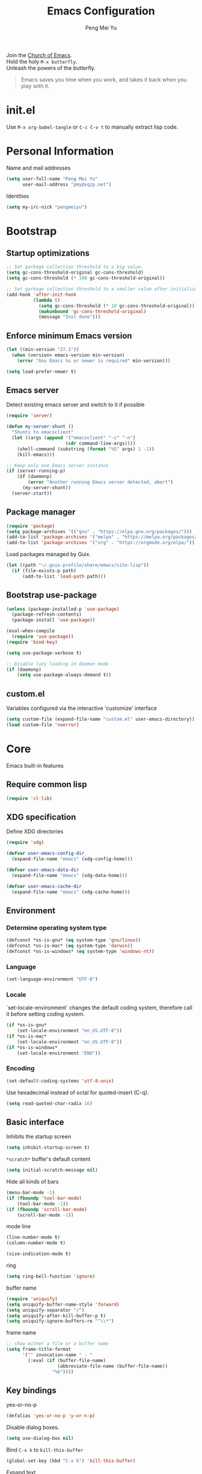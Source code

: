 #+Title: Emacs Configuration
#+Author: Peng Mei Yu
#+Email: pmy@xqzp.net
#+Copyright: Copyright 2015-2021 Peng Mei Yu
#+License: GPLv3

#+PROPERTY: header-args+ :results silent
#+PROPERTY: header-args+ :eval no-export
#+PROPERTY: header-args+ :comments org
#+PROPERTY: header-args:emacs-lisp :tangle init.el


#+begin_verse
  Join the [[http://www.stallman.org/saint.html][Church of Emacs]].
  Hold the holy ~M-x butterfly~.
  Unleash the powers of the butterfly.
#+end_verse

#+begin_quote
  Emacs saves you time when you work, and takes it back when you play with it.
#+end_quote

* init.el
  Use ~M-x org-babel-tangle~ or ~C-c C-v t~ to manually extract lisp code.

* Personal Information
  Name and mail addresses
  #+begin_src emacs-lisp
    (setq user-full-name "Peng Mei Yu"
          user-mail-address "pmy@xqzp.net")
  #+end_src

  Identities
  #+begin_src emacs-lisp
    (setq my-irc-nick "pengmeiyu")
  #+end_src

* Bootstrap
** Startup optimizations
   #+begin_src emacs-lisp
     ;; Set garbage collection threshold to a big value.
     (setq gc-cons-threshold-original gc-cons-threshold)
     (setq gc-cons-threshold (* 100 gc-cons-threshold-original))

     ;; Set garbage collection threshold to a smaller value after initialization.
     (add-hook 'after-init-hook
               (lambda ()
                 (setq gc-cons-threshold (* 10 gc-cons-threshold-original))
                 (makunbound 'gc-cons-threshold-original)
                 (message "Init done")))
   #+end_src

** Enforce minimum Emacs version
   #+begin_src emacs-lisp
     (let ((min-version "27.1"))
       (when (version< emacs-version min-version)
         (error "Gnu Emacs %s or newer is required" min-version)))
   #+end_src

   #+begin_src emacs-lisp
     (setq load-prefer-newer t)
   #+end_src

** Emacs server
   Detect existing emacs server and switch to it if possible
   #+begin_src emacs-lisp
     (require 'server)

     (defun my-server-shunt ()
       "Shunts to emacsclient"
       (let ((args (append '("emacsclient" "-c" "-n")
                           (cdr command-line-args))))
         (shell-command (substring (format "%S" args) 1 -1))
         (kill-emacs)))

     ;; Keep only one Emacs server instance
     (if (server-running-p)
         (if (daemonp)
             (error "Another running Emacs server detected, abort")
           (my-server-shunt))
       (server-start))
   #+end_src

** Package manager
   #+begin_src emacs-lisp
     (require 'package)
     (setq package-archives '(("gnu" . "https://elpa.gnu.org/packages/")))
     (add-to-list 'package-archives '("melpa" . "https://melpa.org/packages/"))
     (add-to-list 'package-archives '("org" . "https://orgmode.org/elpa/"))
   #+end_src

   Load packages managed by Guix.
   #+begin_src emacs-lisp
     (let ((path "~/.guix-profile/share/emacs/site-lisp"))
       (if (file-exists-p path)
           (add-to-list 'load-path path)))
   #+end_src

** Bootstrap use-package
   #+begin_src emacs-lisp
     (unless (package-installed-p 'use-package)
       (package-refresh-contents)
       (package-install 'use-package))

     (eval-when-compile
       (require 'use-package))
     (require 'bind-key)

     (setq use-package-verbose t)

     ;; Disable lazy loading in daemon mode
     (if (daemonp)
         (setq use-package-always-demand t))
   #+end_src

** custom.el
   Variables configured via the interactive 'customize' interface
   #+begin_src emacs-lisp
     (setq custom-file (expand-file-name "custom.el" user-emacs-directory))
     (load custom-file 'noerror)
   #+end_src

* Core
  Emacs built-in features

** Require common lisp
   #+begin_src emacs-lisp
     (require 'cl-lib)
   #+end_src

** XDG specification
   Define XDG directories
   #+begin_src emacs-lisp
     (require 'xdg)

     (defvar user-emacs-config-dir
       (expand-file-name "emacs" (xdg-config-home)))

     (defvar user-emacs-data-dir
       (expand-file-name "emacs" (xdg-data-home)))

     (defvar user-emacs-cache-dir
       (expand-file-name "emacs" (xdg-cache-home)))
   #+end_src

** Environment
*** Determine operating system type
    #+begin_src emacs-lisp
      (defconst *os-is-gnu* (eq system-type 'gnu/linux))
      (defconst *os-is-mac* (eq system-type 'darwin))
      (defconst *os-is-windows* (eq system-type 'windows-nt))
    #+end_src

*** Language
    #+begin_src emacs-lisp
      (set-language-environment "UTF-8")
    #+end_src

*** Locale
    `set-locale-environment` changes the default coding system, therefore call
    it before setting coding system.
    #+begin_src emacs-lisp
      (if *os-is-gnu*
          (set-locale-environment "en_US.UTF-8"))
      (if *os-is-mac*
          (set-locale-environment "en_US.UTF-8"))
      (if *os-is-windows*
          (set-locale-environment "ENU"))
    #+end_src

*** Encoding
    #+begin_src emacs-lisp
      (set-default-coding-systems 'utf-8-unix)
    #+end_src

    Use hexadecimal instead of octal for quoted-insert (C-q).
    #+begin_src emacs-lisp
      (setq read-quoted-char-radix 16)
    #+end_src

** Basic interface
   Inhibits the startup screen
   #+begin_src emacs-lisp
     (setq inhibit-startup-screen t)
   #+end_src

   =*scratch*= buffer's default content
   #+begin_src emacs-lisp
     (setq initial-scratch-message nil)
   #+end_src

   Hide all kinds of bars
   #+begin_src emacs-lisp
     (menu-bar-mode -1)
     (if (fboundp 'tool-bar-mode)
         (tool-bar-mode -1))
     (if (fboundp 'scroll-bar-mode)
         (scroll-bar-mode -1))
   #+end_src

   mode line
   #+begin_src emacs-lisp
     (line-number-mode t)
     (column-number-mode t)

     (size-indication-mode t)
   #+end_src

   ring
   #+begin_src emacs-lisp
     (setq ring-bell-function 'ignore)
   #+end_src

   buffer name
   #+begin_src emacs-lisp
     (require 'uniquify)
     (setq uniquify-buffer-name-style 'forward)
     (setq uniquify-separator "/")
     (setq uniquify-after-kill-buffer-p t)
     (setq uniquify-ignore-buffers-re "^\\*")
   #+end_src

   frame name
   #+begin_src emacs-lisp
     ;; show either a file or a buffer name
     (setq frame-title-format
           '("" invocation-name " - "
             (:eval (if (buffer-file-name)
                        (abbreviate-file-name (buffer-file-name))
                      "%b"))))
   #+end_src

** Key bindings
   yes-or-no-p
   #+begin_src emacs-lisp
     (defalias 'yes-or-no-p 'y-or-n-p)
   #+end_src

   Disable dialog boxes.
   #+begin_src emacs-lisp
     (setq use-dialog-box nil)
   #+end_src

   Bind ~C-x k~ to ~kill-this-buffer~
   #+begin_src emacs-lisp
     (global-set-key (kbd "C-x k") 'kill-this-buffer)
   #+end_src

   Expand text
   #+begin_src emacs-lisp
     (global-set-key (kbd "M-/") 'hippie-expand)
   #+end_src

   Upcase or downcase text
   #+begin_src emacs-lisp
     (global-set-key (kbd "M-u") 'upcase-dwim)
     (global-set-key (kbd "M-l") 'downcase-dwim)
   #+end_src

   shell
   #+begin_src emacs-lisp
     (global-set-key (kbd "C-c s") 'eshell)
   #+end_src

** Completion
   #+begin_src emacs-lisp
     (add-to-list 'completion-styles 'flex 'append)
   #+end_src

** Editing
   Fill column
   #+begin_src emacs-lisp
     (setq-default fill-column 80)
   #+end_src

   Final new line
   #+begin_src emacs-lisp
     (setq require-final-newline t)
   #+end_src

   Delete the selection with a key press
   #+begin_src emacs-lisp
     (delete-selection-mode t)
   #+end_src

   Smart tab key behavior, indent or complete
   #+begin_src emacs-lisp
     (setq tab-always-indent 'complete)
   #+end_src

   Indentation
   #+begin_src emacs-lisp
     ;; don't use tabs to indent
     (setq-default indent-tabs-mode nil)

     (setq-default tab-width 8)
   #+end_src

   Revert buffers automatically when underlying files are changed externally
   #+begin_src emacs-lisp
     (global-auto-revert-mode t)
   #+end_src

   Automatically save buffers to file when losing focus
   #+begin_src emacs-lisp
     (defun my-save-buffers ()
       "Save all file-visiting buffers."
       (save-some-buffers t nil))

     (add-hook 'focus-out-hook 'my-save-buffers)
   #+end_src

   Automatically make a shell script executable on save
   #+begin_src emacs-lisp
     (add-hook 'after-save-hook
               'executable-make-buffer-file-executable-if-script-p)
   #+end_src

** Highlight
   #+begin_src emacs-lisp
     (blink-cursor-mode -1)

     ;; highlight the current line
     (global-hl-line-mode 1)

     ;; highlight matching parentheses when the point is on them
     (show-paren-mode t)

     (setq blink-matching-paren nil)
   #+end_src

   whitespace-mode
   #+begin_src emacs-lisp
     (require 'whitespace)
     (setq whitespace-style '(face empty trailing lines-tail indentation
                                   missing-newline-at-eof))
     (setq whitespace-line-column 80)

     (defun my-whitespace-mode-setup ()
       (whitespace-mode 1)
       (add-hook 'before-save-hook 'whitespace-cleanup nil t))
   #+end_src

** Basic major modes
*** text-mode
    #+begin_src emacs-lisp
      (add-hook 'text-mode-hook 'auto-fill-mode)
      (add-hook 'text-mode-hook 'my-whitespace-mode-setup)
    #+end_src

*** prog-mode
    #+begin_src emacs-lisp
      (add-hook 'prog-mode-hook 'abbrev-mode)
      (add-hook 'prog-mode-hook 'my-whitespace-mode-setup)

      (defun my-prog-mode-setup ()
        (which-function-mode 1)

        (setq-local comment-auto-fill-only-comments t)
        (auto-fill-mode 1)

        ;; highlight a bunch of well known comment annotations
        (font-lock-add-keywords
         nil
         '(("\\<\\(\\(FIX\\(ME\\)?\\|TODO\\|OPTIMIZE\\|HACK\\|REFACTOR\\):\\)"
            1 font-lock-warning-face t))))

      (add-hook 'prog-mode-hook 'my-prog-mode-setup)
    #+end_src

** Search
   #+begin_src emacs-lisp
     (add-to-list 'completion-ignored-extensions ".jar")
   #+end_src

** Spell Checking
   flyspell
   #+begin_src emacs-lisp
     (let ((enable-flyspell nil))
       (cond
        ((executable-find "aspell")
         (setq ispell-program-name "aspell")
         (setq enable-flyspell t))
        ((executable-find "hunspell")
         (setq ispell-program-name "hunspell")
         (setq ispell-dictionary "en_US")
         (setq enable-flyspell t))
        (t
         (message "Neither aspell nor hunspell found")))

       (when enable-flyspell
         (require 'flyspell)
         (add-hook 'text-mode-hook 'flyspell-mode)
         (add-hook 'prog-mode-hook 'flyspell-prog-mode)))
   #+end_src

** Tramp
   #+begin_src emacs-lisp
     (require 'tramp)
     (setq tramp-default-method "ssh")
   #+end_src

** Dired
   #+begin_src emacs-lisp
     (setq dired-recursive-copies 'always)
     (setq dired-recursive-deletes 'top)

     (require 'dired-x)
     (setq dired-clean-confirm-killing-deleted-buffers nil)
   #+end_src

** Bookmark
   #+begin_src emacs-lisp
     (require 'bookmark)
     (setq bookmark-save-flag 1)
   #+end_src

** Calendar
   #+begin_src emacs-lisp
     (require 'calendar)
     (require 'holidays)
     (require 'cal-china)

     (calendar-set-date-style 'iso)
     (setq calendar-mark-holidays-flag t)
     (setq calendar-chinese-all-holidays-flag t)
     (setq calendar-holidays
           (append holiday-general-holidays
                   holiday-local-holidays
                   holiday-other-holidays
                   holiday-oriental-holidays))

     (setq calendar-chinese-celestial-stem
           ["甲" "乙" "丙" "丁" "戊" "己" "庚" "辛" "壬" "癸"])
     (setq calendar-chinese-terrestrial-branch
           ["子" "丑" "寅" "卯" "辰" "巳" "午" "未" "申" "酉" "戌" "亥"])
   #+end_src

** Internet
   Don’t send anything in HTTP header field
   #+begin_src emacs-lisp
     (setq url-privacy-level 'paranoid)
   #+end_src

*** Proxy
    SOCKS 5 proxy
    #+begin_src emacs-lisp :tangle no
      (setq url-gateway-method 'socks)
      (setq socks-server '("Default server" "localhost" 1080 5))
    #+end_src

    HTTP proxy
    #+begin_src emacs-lisp :tangle no
      (setq url-proxy-services
            '(("no_proxy" . "^\\(localhost\\|10\\..*\\|192\\.168\\..*\\)")
              ("http" . "localhost:1081")
              ("https" . "localhost:1081")))
    #+end_src

*** Browser
    eww
    #+begin_src emacs-lisp
      (global-set-key (kbd "C-c w") 'eww)
      (global-set-key (kbd "C-c b") 'eww-list-bookmarks)
    #+end_src

*** Email
    message mode
    #+begin_src emacs-lisp
      ;; Turn on PGP
      (add-hook 'message-mode-hook 'epa-mail-mode)
      (setq mml-secure-openpgp-encrypt-to-self t)

      ;; Message signature
      (setq message-signature-directory
            (expand-file-name "signature" (xdg-config-home)))
      (setq message-signature-file "personal")

      ;; Don't keep message buffer after sending a message.
      (setq message-kill-buffer-on-exit t)
    #+end_src

    SMTP
    #+begin_src emacs-lisp :tangle no
      (setq message-send-mail-function 'message-smtpmail-send-it)

      (setq smtpmail-smtp-server "smtp.gmail.com"
            smtpmail-stream-type 'ssl  ;; StartTLS is evil.
            smtpmail-smtp-service 465)
    #+end_src

    sendmail
    #+begin_src emacs-lisp
      (setq message-send-mail-function 'message-send-mail-with-sendmail)

      ;; Use the "From:" address in mail header as envelope-from address.
      (setq mail-specify-envelope-from t
            mail-envelope-from 'header)
      (setq message-sendmail-envelope-from 'header)
    #+end_src

    msmtp
    #+begin_src emacs-lisp :tangle no
      (setq sendmail-program "msmtp")
    #+end_src

** Security
*** GPG
    Query passphrase through the minibuffer, instead of the pinentry program.
    #+begin_src emacs-lisp
      (unless (display-graphic-p)
        (setq epg-pinentry-mode 'loopback))
    #+end_src

*** auth-source
    #+begin_src emacs-lisp
      (setq auth-sources
            (list (expand-file-name "auth/netrc.gpg" (xdg-data-home))))
    #+end_src

    Get secret from auth-source
    #+begin_src emacs-lisp
      (cl-defun my-get-secret (&rest spec &key domain port user &allow-other-keys)
        (let ((record (nth 0 (auth-source-search :max 1
                                                 :host domain
                                                 :port port
                                                 :user user
                                                 :require '(:secret)))))
          (if record
              (let ((secret (plist-get record :secret)))
                (if (functionp secret)
                    (funcall secret)
                  secret))
            nil)))
    #+end_src

** Session
*** Desktop

    Disable prompt for vc-follow-symlinks during initialization.
    #+begin_src emacs-lisp
      ;; When desktop-save-mode restores buffers, the VC prompt is useless and
      ;; annoying.
      (setq vc-follow-symlinks nil)

      ;; Restore default values after initialization.
      (add-hook 'after-init-hook
                (lambda ()
                  (setq vc-follow-symlinks 'ask)))
    #+end_src

    #+begin_src emacs-lisp
      (setq desktop-auto-save-timeout 600)
      (setq desktop-save t)
      (setq desktop-dirname user-emacs-directory)
      (desktop-save-mode t)
    #+end_src

*** Recent Files
    #+begin_src emacs-lisp
      (require 'recentf)
      (setq recentf-auto-cleanup 'never)
      (setq recentf-exclude
            (mapcar 'expand-file-name
                    (list "/gnu" "/nix" "/tmp" "/ssh:" "~/.cache"
                          package-user-dir)))
      (recentf-mode 1)
    #+end_src

*** Minibuffer History
    #+begin_src emacs-lisp
      (savehist-mode 1)
    #+end_src

*** Auto Save
    #+begin_src emacs-lisp
      (setq auto-save-list-file-prefix
            (expand-file-name "auto-save-list/" user-emacs-cache-dir))
    #+end_src

*** Backup
    #+begin_src emacs-lisp
      (let ((backup-dir (expand-file-name "backup" user-emacs-cache-dir)))
        (setq-default backup-directory-alist `((".*" . ,backup-dir))))
    #+end_src

* Theme
** Fonts
   #+begin_src emacs-lisp
     (use-package cnfonts
       :ensure t
       :config
       (cnfonts-enable))
   #+end_src

** Theme
   #+begin_src emacs-lisp
     (use-package zenburn-theme
       :ensure t
       :config
       (load-theme 'zenburn))
   #+end_src

** Transparency
   alpha '(<active> . <inactive>)
   #+begin_src emacs-lisp :tangle no
     (set-frame-parameter (selected-frame) 'alpha '(95 . 90))
   #+end_src

   #+begin_src emacs-lisp :tangle no
     (add-to-list 'default-frame-alist '(alpha . (98 . 90)))
   #+end_src

** Mode line
   #+begin_src emacs-lisp
     (use-package diminish
       :ensure t
       :config
       (diminish 'abbrev-mode)
       (diminish 'auto-fill-function)
       (diminish 'auto-revert-mode)
       (diminish 'eldoc-mode)
       (diminish 'whitespace-mode))
   #+end_src

** Cursor
   Highlight the cursor whenever the window scrolls
   #+begin_src emacs-lisp
     (use-package beacon
       :ensure t
       :diminish beacon-mode
       :config
       (beacon-mode t))
   #+end_src

* Utilities
** Helm
   #+begin_src emacs-lisp
     (use-package helm
       :ensure t
       :defer 3
       :diminish helm-mode
       :bind-keymap ("C-c h" . helm-command-map)
       :bind (("C-c f" . helm-recentf)
              ("C-h a" . helm-apropos)
              ("C-x b" . helm-mini)
              ("C-x C-b" . helm-buffers-list)
              ("C-x C-d" . helm-browse-project)
              ("C-x C-f" . helm-find-files)
              ("M-x" . helm-M-x)
              ("M-y" . helm-show-kill-ring)
              ("M-s o" . helm-occur)
              :map helm-command-map
              ("M-g g" . helm-do-grep-rg))
       :init
       (defalias 'helm-do-grep-rg 'helm-do-grep-ag)
       :config
       (require 'helm-config)
       (helm-mode 1)

       (setq helm-move-to-line-cycle-in-source t)

       ;; fuzzy matching
       (setq helm-mode-fuzzy-match t)
       (setq helm-completion-in-region-fuzzy-match t)
       (setq helm-M-x-fuzzy-match t
             helm-buffers-fuzzy-matching t
             helm-recentf-fuzzy-match t)

       (add-to-list 'helm-mini-default-sources 'helm-source-bookmarks 'append)

       (setq helm-ff-file-name-history-use-recentf t)
       (setq helm-ff-skip-boring-files t)

       ;; ripgrep
       (setq helm-grep-ag-command
             (concat "rg --color=always --colors 'match:fg:black'"
                     " --colors 'match:bg:yellow' --smart-case"
                     " --no-heading --line-number %s %s %s"))
       (setq helm-grep-ag-pipe-cmd-switches
             '("--colors 'match:fg:black'" "--colors 'match:bg:yellow'")))
   #+end_src

   helm-rg
   #+begin_src emacs-lisp
     (use-package helm-rg
       :ensure t
       :after helm
       :bind (:map helm-command-map
                   ("g" . helm-rg)))
   #+end_src

** Projectile
   #+begin_src emacs-lisp
     (use-package projectile
       :ensure t
       :defer 10
       :diminish projectile-mode
       :bind-keymap (("C-c p" . projectile-command-map))
       :config
       (projectile-mode 1)
       (setq projectile-project-search-path '("~/Projects")))

     (use-package helm-projectile
       :ensure t
       :after (helm projectile)
       :config
       (helm-projectile-on))
   #+end_src

** File explorer
   #+begin_src emacs-lisp
     (use-package dired-sidebar
       :ensure t
       :commands (dired-sidebar-toggle-sidebar))
   #+end_src

** Crux
   #+begin_src emacs-lisp
     (use-package crux
       :ensure t
       :bind (("C-a" . crux-move-beginning-of-line)
              ("C-c d" . crux-duplicate-current-line-or-region)
              ("C-c D" . crux-delete-file-and-buffer)
              ("C-c e" . crux-eval-and-replace)
              ("C-c I" . crux-find-user-init-file)
              ("C-c o o" . crux-open-with)
              ("C-c o r" . crux-sudo-edit)
              ("C-c r n" . crux-rename-file-and-buffer)
              ("C-c TAB" . crux-indent-defun)
              ("C-x K" . crux-kill-other-buffers)
              ("C-^" . crux-top-join-line)
              ("C-<BACKSPACE>" . crux-kill-line-backwards)
              ("C-S-<BACKSPACE>" . crux-kill-whole-line)))
   #+end_src

** Key map
*** which-key
    #+begin_src emacs-lisp
      (use-package which-key
        :ensure t
        :defer 10
        :diminish which-key-mode
        :config
        (which-key-mode 1))
    #+end_src

*** discover-my-major
    #+begin_src emacs-lisp
      (use-package discover-my-major
        :ensure t
        :commands (discover-my-major discover-my-mode)
        :bind ("C-h m" . discover-my-major))
    #+end_src

** Key Statistics

   keyfreq
   #+begin_src emacs-lisp
     (use-package keyfreq
       :ensure t
       :defer 10
       :config
       (setq keyfreq-file (locate-user-emacs-file "keyfreq"))
       (setq keyfreq-file.lock (concat keyfreq-file ".lock"))
       (keyfreq-mode 1)
       (keyfreq-autosave-mode 1))
   #+end_src

** undo-tree
   #+begin_src emacs-lisp
     (use-package undo-tree
       :ensure t
       :diminish undo-tree-mode
       :bind ("C-x u" . undo-tree-visualize)
       :config
       (global-undo-tree-mode t))
   #+end_src

** Move cursor
*** Avy
    Jump to visible text using a char-based decision tree
    #+begin_src emacs-lisp
      (use-package avy
        :ensure t
        :bind (("C-c j" . avy-goto-char-timer)
               ("M-g g" . avy-goto-line))
        :config
        (setq avy-background t))
    #+end_src

*** ace-window
    select a window
    #+begin_src emacs-lisp
      (use-package ace-window
        :ensure t
        :bind ("C-x o" . ace-window)
        :config
        (setq aw-scope 'frame))
    #+end_src

** Multiple cursors
   #+begin_src emacs-lisp
     (use-package multiple-cursors
       :ensure t
       :bind (("C-|" . mc/edit-lines)
              ("C->" . mc/mark-next-like-this)
              ("C-<" . mc/mark-previous-like-this)
              ("C-S-<mouse-1>" . mc/add-cursor-on-click)))
   #+end_src

** Search
   anzu-mode enhances isearch & query-replace by showing total matches and
   current match position in the mode-line
   #+begin_src emacs-lisp
     (use-package anzu
       :ensure t
       :diminish anzu-mode
       :bind (("M-%" . anzu-query-replace)
              ("C-M-%" . anzu-query-replace-regexp))
       :config
       (global-anzu-mode t))
   #+end_src

** Alert
   #+begin_src emacs-lisp
     (use-package alert
       :ensure t
       :config
       (setq alert-default-style 'libnotify))
   #+end_src

** Version control
*** Git
    Magit
    #+begin_src emacs-lisp
      (use-package magit
        :ensure t
        :mode ("/\\(\
      \\(\\(COMMIT\\|NOTES\\|PULLREQ\\|TAG\\)_EDIT\\|MERGE_\\|\\)MSG\
      \\|\\(BRANCH\\|EDIT\\)_DESCRIPTION\\)\\'" . git-commit-mode)
        :bind (("C-x g" . magit-status)
               ("C-x M-g" . magit-dispatch)
               ("C-c M-g" . magit-file-dispatch)))
    #+end_src

    Git modes
    #+begin_src emacs-lisp
      (use-package gitconfig-mode
        :ensure t
        :mode ("/\\.gitconfig\\'" "/\\.git/config\\'" "/git/config\\'"
               "/\\.gitmodules\\'"))

      (use-package gitignore-mode
        :ensure t
        :mode ("/\\.gitignore\\'" "/\\.git/info/exclude\\'" "/git/ignore\\'"))
    #+end_src

*** diff-hl
    #+begin_src emacs-lisp
      (use-package diff-hl
        :ensure t
        :defer 10
        :config
        (global-diff-hl-mode t)
        (add-hook 'dired-mode-hook 'diff-hl-dired-mode)
        (add-hook 'magit-post-refresh-hook 'diff-hl-magit-post-refresh))
    #+end_src

** Completion
   #+begin_src emacs-lisp
     (use-package company
       :ensure t
       :defer 10
       :diminish company-mode
       :config
       (setq company-minimum-prefix-length 2)
       (global-company-mode 1))
   #+end_src

** Input Method
   Rime input method
   #+begin_src emacs-lisp
     (use-package rime
       :ensure nil
       :config
       (setq default-input-method "rime")
       (setq rime-show-candidate 'posframe)
       (setq rime-posframe-style 'vertical)
       (setq rime-disable-predicates
             '(active-minibuffer-window
               rime-predicate-ace-window-p
               rime-predicate-prog-in-code-p))
       (add-to-list 'rime-translate-keybindings "C-`")

       (defun my-telega-msg-p ()
         "Check if the current point is on a telega message."
         (string= "telega-msg-button"
                  (symbol-name (get-text-property (point) 'category))))
       (add-to-list 'rime-disable-predicates 'my-telega-msg-p))
   #+end_src

* Programming
** Flycheck
   #+begin_src emacs-lisp
     (use-package flycheck
       :ensure t
       :diminish flycheck-mode
       :hook (prog-mode . flycheck-mode)
       :config
       (setq flycheck-display-errors-function
             'flycheck-display-error-messages-unless-error-list))
   #+end_src

** Language server protocol
   lsp-mode
   #+begin_src emacs-lisp
     (use-package lsp-mode
       :ensure t
       :commands (lsp lsp-deferred lsp-mode)
       :config
       (setq lsp-auto-guess-root t)
       (setq lsp-file-watch-threshold 100000))
   #+end_src

   lsp-ui
   #+begin_src emacs-lisp
     (use-package lsp-ui
       :ensure t
       :after lsp-mode
       :commands (lsp-ui-mode)
       :bind (:map lsp-ui-mode-map
                   ("M-?" . lsp-ui-peek-find-references)
                   ("M-." . lsp-ui-peek-find-definitions)
                   ("C-M-." . lsp-ui-peek-find-implementation)))
   #+end_src

   debug
   #+begin_src emacs-lisp
     (use-package dap-mode
       :ensure t
       :commands (dap-mode dap-ui-mode dap-tooltip-mode))
   #+end_src

   helm-lsp
   #+begin_src emacs-lisp
     (use-package helm-lsp
       :ensure t
       :commands (helm-lsp-workspace-symbol))
   #+end_src

   lsp-treemacs
   #+begin_src emacs-lisp
     (use-package lsp-treemacs
       :ensure t
       :commands (lsp-treemacs-errors-list))
   #+end_src

** Parenthesis
   smart parens
   #+begin_src emacs-lisp
     (use-package smartparens
       :ensure t
       :defer 10
       :diminish smartparens-mode
       :hook (prog-mode . smartparens-strict-mode)
       :config
       (require 'smartparens-config)
       (show-smartparens-global-mode 1))
   #+end_src

   colorful parens
   #+begin_src emacs-lisp
     (use-package rainbow-delimiters
       :ensure t
       :hook (prog-mode . rainbow-delimiters-mode))
   #+end_src

** Yasnippet
   #+begin_src emacs-lisp
     (use-package yasnippet
       :ensure t
       :defer 20
       :diminish yas-minor-mode
       :config
       (add-to-list 'yas-snippet-dirs "~/Projects/guix/etc/snippets")
       (yas-global-mode 1))
   #+end_src

** Lisp
   Indentation
   #+begin_src emacs-lisp
     (use-package aggressive-indent
       :ensure t
       :diminish aggressive-indent-mode
       :hook ((emacs-lisp-mode scheme-mode) . aggressive-indent-mode))
   #+end_src

** Scheme
   geiser
   #+begin_src emacs-lisp
     (use-package geiser
       :ensure t
       :hook (scheme-mode . geiser-mode--maybe-activate)
       :config
       (setq geiser-active-implementations '(guile))
       (setq geiser-mode-start-repl-p t)
       (setq geiser-repl-history-filename
             (expand-file-name "geiser_history" user-emacs-directory))

       (use-package geiser-guile
         :ensure t))
   #+end_src

   Guix
   #+begin_src emacs-lisp
     (use-package guix
       :ensure t
       :defer 20
       :hook (scheme-mode . guix-devel-mode))
   #+end_src

** Bash
   Language server
   #+begin_src emacs-lisp :tangle no
     (add-hook 'sh-mode-hook 'lsp-deferred)
   #+end_src

   Install bash language server
   #+begin_src sh
     npm -i -g bash-language-server
   #+end_src

** C
   #+begin_src emacs-lisp
     (setq c-default-style "linux")
     (setq-default c-basic-offset 4)
   #+end_src

   Language server
   #+begin_src emacs-lisp
     (add-hook 'c-mode-hook 'lsp-deferred)
     (add-hook 'c++-mode-hook 'lsp-deferred)
   #+end_src

   Install C language server
   #+begin_src sh
     # Install clangd
   #+end_src

   clang-format
   #+begin_src emacs-lisp
     (use-package clang-format
       :ensure t
       :commands (clang-format-buffer))

     (defun clang-format-buffer-smart ()
       "Reformat buffer if .clang-format exists in the projectile root."
       (when (f-exists? (expand-file-name ".clang-format" (projectile-project-root)))
         (clang-format-buffer)))

     (defun my-c-mode-setup ()
       (add-hook 'before-save-hook 'clang-format-buffer-smart nil t))

     (add-hook 'c-mode-hook 'my-c-mode-setup)
     (add-hook 'c++-mode-hook 'my-c-mode-setup)
   #+end_src

** C#
   csharp-mode
   #+begin_src emacs-lisp
     (use-package csharp-mode
       :ensure nil
       :mode ("\\.cs\\'" . csharp-mode)
       :config
       (defun my-csharp-mode-setup ()
         (c-set-style "c#"))

       (add-hook 'csharp-mode-hook 'my-csharp-mode-setup))
   #+end_src

   Language server
   #+begin_src emacs-lisp
     (add-hook 'csharp-mode-hook 'lsp-deferred)
   #+end_src

** fish shell
   #+begin_src emacs-lisp
     (use-package fish-mode
       :ensure t
       :mode ("\\.fish\\'" . fish-mode)
       :interpreter ("fish"))
   #+end_src

** Go
   #+begin_src emacs-lisp
     (use-package go-mode
       :ensure t
       :mode ("\\.go\\'" . go-mode))

     (use-package go-eldoc
       :ensure t
       :after (go-mode)
       :hook (go-mode . go-eldoc-setup))
   #+end_src

   #+begin_src emacs-lisp
     (defun my-go-mode-setup ()
       (add-hook 'before-save-hook 'gofmt-before-save nil t))

     (add-hook 'go-mode-hook 'my-go-mode-setup)
   #+end_src

   Language server
   #+begin_src emacs-lisp
     (add-hook 'go-mode-hook 'lsp-deferred)
   #+end_src

   Install go language server
   #+begin_src sh
     go get -u golang.org/x/tools/cmd/gopls
   #+end_src

** Java
   java-mode
   #+begin_src emacs-lisp
     (defun my-java-mode-setup ()
       (setq fill-column 120))

     (add-hook 'java-mode-hook 'my-java-mode-setup)
     (add-hook 'java-mode-hook 'subword-mode)
   #+end_src

   Language server
   #+begin_src emacs-lisp
     (use-package lsp-java
       :ensure nil
       :hook (java-mode . lsp-deferred))
   #+end_src

** JavaScript
   Language server
   #+begin_src emacs-lisp
     (add-hook 'js-mode-hook 'lsp-deferred)
   #+end_src

   Install JavaScript language server
   #+begin_src sh
     npm i -g typescript
     npm i -g typescript-language-server
   #+end_src

** Kotlin
   kotlin-mode
   #+begin_src emacs-lisp
     (use-package kotlin-mode
       :ensure nil
       :mode ("\\.kts?\\'" . kotlin-mode))
   #+end_src

** Nix
   nix-mode
   #+begin_src emacs-lisp
     (use-package nix-mode
       :ensure t
       :mode ("\\.nix\\'" . nix-mode)
       :config
       (setq nix-nixfmt-bin "nixpkgs-fmt"))
   #+end_src

** Powershell
   powershell-mode
   #+begin_src emacs-lisp
     (use-package powershell
       :ensure nil
       :mode ("\\.ps[dm]?1\\'" . powershell-mode))
   #+end_src

   Language server
   #+begin_src emacs-lisp
     (add-hook 'powershell-mode-hook 'lsp-deferred)
   #+end_src

** Python
   Prefer Python 3
   #+begin_src emacs-lisp
     (setq python-shell-interpreter "python3")
   #+end_src

   python-mode
   #+begin_src emacs-lisp
     (defun my-python-mode-setup ()
       (add-hook 'post-self-insert-hook
                 'electric-layout-post-self-insert-function
                 nil t))

     (add-hook 'python-mode-hook 'my-python-mode-setup)
   #+end_src

   Language server
   #+begin_src emacs-lisp
     (add-hook 'python-mode-hook 'lsp-deferred)
   #+end_src

   Install python language server
   #+begin_src sh
     pip3 install python-language-server[all]
   #+end_src

** Rust
   rust-mode
   #+begin_src emacs-lisp
     (use-package rust-mode
       :ensure nil
       :mode ("\\.rs\\'" . rust-mode)
       :config
       (setq rust-format-on-save t))
   #+end_src

   Language server
   #+begin_src emacs-lisp
     (add-hook 'rust-mode-hook 'lsp-deferred)
   #+end_src

   Install Rust language server
   #+begin_src sh
     rustup component add rls rust-analysis rust-src rustfmt
   #+end_src

** SQL

   Syntax-based indentation for sql-mode.
   #+begin_src emacs-lisp
     (use-package sql-indent
       :ensure t
       :hook (sql-mode . sqlind-minor-mode))
   #+end_src

** Web
*** CSS
    Language server
    #+begin_src emacs-lisp
      (add-hook 'css-mode-hook 'lsp-deferred)
    #+end_src

    Install CSS language server
    #+begin_src sh
      npm install -g vscode-css-languageserver-bin
    #+end_src

*** HTML
    htmlize -- Converting buffer text and decorations to HTML.
    #+begin_src emacs-lisp
      (use-package htmlize
        :ensure t
        :defer 20)
    #+end_src

    rainbow mode
    #+begin_src emacs-lisp
      (use-package rainbow-mode
        :ensure t
        :hook ((html-mode css-mode) . rainbow-mode))
    #+end_src

    Language server
    #+begin_src emacs-lisp
      (add-hook 'html-mode-hook 'lsp-deferred)
    #+end_src

    Install HTML language server
    #+begin_src sh
      npm install -g vscode-html-languageserver-bin
    #+end_src

*** Vue
    vue-mode
    #+begin_src emacs-lisp
      (use-package vue-mode
        :ensure nil
        :mode ("\\.vue\\'" . vue-mode))
    #+end_src

    Language server
    #+begin_src emacs-lisp
      (add-hook 'vue-mode-hook 'lsp-deferred)
    #+end_src

    Install Vue language server
    #+begin_src sh
      npm install -g vue-language-server
    #+end_src

* File formats
** Org Mode
*** org
    #+begin_src emacs-lisp
      (use-package org
        :ensure org-plus-contrib
        :defer 10
        :mode ("\\.org\\'" . org-mode)
        :bind (("C-c a" . org-agenda)
               ("C-c c" . org-capture)
               ("C-c l" . org-store-link)
               ("C-c C-," . org-insert-structure-template))
        :config
        (setq org-directory "~/Sync/Org")
        (setq org-agenda-files (list org-directory))
        (setq org-default-notes-file
              (expand-file-name "Organizer.org" org-directory))
        (setq my-org-inbox-file (expand-file-name "Inbox.org" org-directory))

        (setq org-catch-invisible-edits 'show)
        (setq org-id-track-globally nil)      ; Do not store org IDs on disk.
        (setq org-use-sub-superscripts '{})

        ;;; org-agenda
        (setq org-agenda-default-appointment-duration 60)
        (setq org-agenda-compact-blocks t)
        (setq org-agenda-span 'month)
        (setq org-agenda-start-on-weekday nil)

        ;;; org-todo
        (setq org-log-done 'time)
        (setq org-log-into-drawer t)
        (setq org-todo-keywords
              '((sequence "TODO(t)" "NEXT(n)" "|" "DONE(d!/!)" "CANCELLED(c@/!)")))
        (setq org-todo-repeat-to-state "NEXT")
        (setq org-todo-keyword-faces '(("NEXT" :inherit warning)))

        ;;; org-tag
        (setq org-fast-tag-selection-single-key 'expert)
        (setq org-tags-column -80)            ; Align right edge to 80th column.

        ;;; org-capture
        (setq org-capture-templates
              `(("i" "inbox"
                 entry (file my-org-inbox-file)
                 "* %?\n")
                ("j" "journal"
                 entry (file+olp org-default-notes-file "Journal")
                 "* %u\n%?\n")
                ("t" "todo"
                 entry (file+olp org-default-notes-file "Agenda")
                 "* TODO %?\n  :PROPERTIES:\n  :Captured_at: %U\n  :END:\n")))

        (add-to-list 'org-structure-template-alist
                     '("semacs" . "src emacs-lisp") t)
        (add-to-list 'org-structure-template-alist
                     '("sscheme" . "src scheme") t)
        (add-to-list 'org-structure-template-alist
                     '("sshell" . "src sh") t)

        ;;; org-clock
        ;; Persist the running clock and all clock history
        (org-clock-persistence-insinuate)
        (setq org-clock-persist t)
        (setq org-clock-in-resume t)
        ;; Save clock data and notes in drawer
        (setq org-clock-into-drawer t)
        ;; Remove the clock line when result time is zero
        (setq org-clock-out-remove-zero-time-clocks t)

        ;;; org-babel
        (org-babel-do-load-languages
         'org-babel-load-languages
         '((dot . t)
           (latex . t)
           (ledger . t)
           (python . t)
           (scheme . t)
           (shell . t)
           (sql . t)))

        ;; Prefer Python 3
        (setq org-babel-python-command "python3")

        ;; Disable emacs-lisp-checker for org-src-mode
        (add-hook 'org-src-mode-hook
                  (lambda ()
                    (setq-local flycheck-disabled-checkers
                                '(emacs-lisp-checkdoc))))

        ;;; org-export
        (setq org-export-exclude-tags '("noexport" "private"))
        (setq org-export-with-section-numbers nil)
        (setq org-export-with-sub-superscripts '{})
        (setq org-export-with-toc nil)

        ;;; org-html
        (setq org-html-doctype "html5")
        (setq org-html-html5-fancy-p t)
        (setq org-html-validation-link nil)

        ;;; org-latex
        (add-to-list 'org-latex-packages-alist '("" "color"))
        (add-to-list 'org-latex-packages-alist '("" "listings"))
        (setq org-latex-listings t
              org-latex-listings-options '(("basicstyle" "\\small")
                                           ("frame" "single")))

        ;;; org-icalendar
        (setq org-icalendar-alarm-time 60)    ; 60 minutes before the event.
        (setq org-icalendar-combined-agenda-file
              (expand-file-name "agenda.ics" org-directory))
        (setq org-icalendar-exclude-tags
              (append org-export-exclude-tags '("archive" "journal")))
        ;; Include tasks that are not in DONE state.
        (setq org-icalendar-include-todo t)
        ;; Include scheduled and deadline events.
        (setq org-icalendar-use-scheduled
              '(event-if-todo event-if-not-todo todo-start))
        (setq org-icalendar-use-deadline
              '(event-if-todo event-if-not-todo todo-due))
        ;; Whether to make events from plain time stamps.
        (setq org-icalendar-with-timestamps 'active))
    #+end_src

*** org-alert
    Notifications for org agenda items
    #+begin_src emacs-lisp
      (use-package org-alert
        :ensure t
        :defer 20
        :config
        (setq org-alert-interval 600)
        (org-alert-enable))
    #+end_src

*** org-roam
    #+begin_src emacs-lisp
      (use-package org-roam
        :ensure t
        :after org
        :defer 10
        :bind (("C-c r l" . org-roam-buffer-toggle)
               ("C-c r f" . org-roam-node-file)
               ("C-c r g" . org-roam-graph)
               ("C-c r c" . org-roam-capture)
               ("C-c r i" . org-roam-node-insert))
        :init
        (setq org-roam-v2-ack t)
        :config
        (setq org-roam-directory org-directory)
        (setq org-roam-capture-templates
              `(("i" "inbox" entry nil
                 :if-new (file+olp ,my-org-inbox-file ())
                 :unnarrowed t)
                ("j" "journal" entry nil
                 :if-new (file+olp ,org-default-notes-file ("Journal"))
                 :unnarrowed t)
                ("t" "todo" entry nil
                 :if-new (file+olp ,org-default-notes-file ("Agenda"))
                 :unnarrowed t)))
        (org-roam-setup))
    #+end_src

*** ob-http
    #+begin_src emacs-lisp
      (use-package ob-http
        :ensure t
        :after (ob)
        :mode ("\\.http\\'" . org-mode))
    #+end_src

*** ox-hugo
    #+begin_src emacs-lisp
      (use-package ox-hugo
        :ensure t
        :after ox)
    #+end_src

*** Add UUID to all org headlines
    #+begin_src emacs-lisp
      (defun my-org-add-uuid-to-headlines-in-buffer ()
        "Add ID property to all headlines in the current buffer."
        (interactive)
        (org-map-entries 'org-id-get-create))
    #+end_src

** CSV
   #+begin_src emacs-lisp
     (use-package csv-mode
       :ensure t
       :mode ("\\.csv\\'" . csv-mode))
   #+end_src

** Ledger
   #+begin_src emacs-lisp
     (use-package ledger-mode
       :ensure nil
       :mode ("\\.ledger\\'" . ledger-mode)
       :config
       (use-package flycheck-ledger
         :ensure t))
   #+end_src

** Markdown
   #+begin_src emacs-lisp
     (use-package markdown-mode
       :ensure t
       :mode ("\\.md\\'" . markdown-mode))
   #+end_src

** po-mode
   po-mode is provided by "gettext"
   #+begin_src emacs-lisp
     (use-package po-mode
       :ensure nil
       :mode ("\\.pot?\\'" . po-mode)
       :config
       ;; Do not wrap lines when editing msgstr.
       (add-hook 'po-subedit-mode-hook
                 (lambda ()
                   (setq fill-column 1000)))

       ;; Enable input method.
       (add-hook 'po-subedit-mode-hook
                 (lambda ()
                   (toggle-input-method))))
   #+end_src

   Wrap po file
   #+begin_src emacs-lisp
     ;; https://www.emacswiki.org/emacs/PoMode
     (defun po-wrap ()
       "Filter current po-mode buffer through `msgcat' tool to wrap all lines."
       (interactive)
       (if (eq major-mode 'po-mode)
           (let ((tmp-file (make-temp-file "po-wrap."))
                 (tmp-buf (generate-new-buffer "*temp*")))
             (unwind-protect
                 (progn
                   (write-region (point-min) (point-max) tmp-file nil 1)
                   (if (zerop
                        (call-process
                         "msgcat" nil tmp-buf t (shell-quote-argument tmp-file)))
                       (let ((saved (point))
                             (inhibit-read-only t))
                         (delete-region (point-min) (point-max))
                         (insert-buffer tmp-buf)
                         (goto-char (min saved (point-max))))
                     (with-current-buffer tmp-buf
                       (error (buffer-string)))))
               (kill-buffer tmp-buf)
               (delete-file tmp-file)))))
   #+end_src

** TeX
   AUCTeX
   #+begin_src emacs-lisp
     (use-package auctex
       :ensure t
       :mode ("\\.tex\\'" . LaTeX-mode)
       :config
       (setq TeX-auto-save t
             TeX-parse-self t
             TeX-PDF-mode t)
       (setq-default TeX-master nil)

       (use-package company-auctex
         :ensure t
         :after (company auctex)
         :config (company-auctex-init)))
   #+end_src

   RefTeX
   #+begin_src emacs-lisp
     (setq reftex-plug-into-AUCTeX t)
     (add-hook 'LaTeX-mode-hook 'turn-on-reftex)
   #+end_src

   Language server
   #+begin_src emacs-lisp :tangle no
     (add-hook 'LaTeX-mode-hook 'lsp-deferred)
   #+end_src

   Install TeX language server
   #+begin_src sh
     # Install digestif
   #+end_src

** YAML
   #+begin_src emacs-lisp
     (use-package yaml-mode
       :ensure t
       :mode ("\\.yaml\\'" "\\.yml\\'"))
   #+end_src

** XML
   Language server
   #+begin_src emacs-lisp
     (add-hook 'nxml-mode-hook 'lsp-deferred)

     (setq lsp-xml-jar-file
           (expand-file-name "org.eclipse.lsp4xml.jar" user-emacs-directory))
   #+end_src

   Install XML language server
   #+begin_src sh
     # Download from https://github.com/angelozerr/lsp4xml/releases
   #+end_src

* Internet
** BBDB
   #+begin_src emacs-lisp
     (use-package bbdb
       :ensure t
       :config
       (bbdb-initialize 'gnus 'message 'mu4e))
   #+end_src

** Gnus
   #+begin_src emacs-lisp
     (use-package gnus
       :commands (gnus)
       :config
       ;; Email servers
       (setq my--gnus-local '(nnmaildir "local"
                                        (directory "~/Mail")
                                        (get-new-mail nil)))
       ;; Usenet servers
       (setq my--gnus-gmane
             '(nntp "gmane"
                    (nntp-address "news.gmane.org")
                    (nntp-port-number 563)
                    (nntp-open-connection-function nntp-open-tls-stream))
             my--gnus-aioe
             '(nntp "aioe"
                    (nntp-address "nntp.aioe.org")
                    (nntp-port-number 563)
                    (nntp-open-connection-function nntp-open-tls-stream)))

       (setq gnus-select-method my--gnus-local)
       (setq gnus-secondary-select-methods
             (list my--gnus-gmane my--gnus-aioe)))
   #+end_src

** mu4e
   #+begin_src emacs-lisp
     (setq mail-user-agent 'mu4e-user-agent)

     (use-package mu4e
       :ensure nil
       :bind (("C-c m" . mu4e))
       :config

       (setq mu4e-confirm-quit nil)

       ;; Don't save message to the "sent" folder if IMAP takes care of this.
       ;; (setq mu4e-sent-messages-behavior 'delete)

       ;; Fetch email.
       (setq mu4e-get-mail-command "fdm fetch -v")

       ;; Default context.
       (setq mu4e-maildir "~/Mail")
       (setq mu4e-drafts-folder "/drafts")
       (setq mu4e-refile-folder "/archive/inbox")
       (setq mu4e-sent-folder   "/sent")
       (setq mu4e-trash-folder  "/trash")

       (setq mu4e-maildir-shortcuts
             '(("/archive/inbox" . ?a)
               ("/drafts"        . ?d)
               ("/inbox"         . ?i)
               ("/sent"          . ?s)
               ("/spam"          . ?j)
               ("/trash"         . ?t)))

       (add-to-list 'mu4e-headers-actions
                    '("git apply mbox" . mu4e-action-git-apply-mbox) t)

       (add-to-list 'mu4e-view-actions
                    '("git apply mbox" . mu4e-action-git-apply-mbox) t))
   #+end_src

** IRC
   ERC
   #+begin_src emacs-lisp
     (use-package erc
       :commands (erc my-erc-start-or-switch)
       :config
       (setq erc-nick my-irc-nick)
       (setq erc-autojoin-channels-alist
             '((".*\\.freenode.net" "#emacs")))
       (erc-autojoin-mode t)

       ;; spell checking
       (erc-spelling-mode 1)

       ;; logging
       (setq erc-log-channels-directory
             (expand-file-name "erc" (xdg-data-home)))

       (setq erc-save-buffer-on-part t)

       ;; fallback to auth-source
       (setq erc-prompt-for-password nil)

       ;; Kill buffers for channels after /part
       (setq erc-kill-buffer-on-part t)
       ;; Kill buffers for private queries after quitting the server
       (setq erc-kill-queries-on-quit t)
       ;; Kill buffers for server messages after quitting the server
       (setq erc-kill-server-buffer-on-quit t)

       ;; open query buffers in the current window
       (setq erc-query-display 'buffer)

       (setq erc-auto-reconnect nil)

       (erc-track-mode t)
       (setq erc-track-exclude-types '("JOIN" "NICK" "PART" "QUIT" "MODE"
                                       "324" "329" "332" "333" "353" "477"))

       (defun my-erc-start-or-switch ()
         "Connect to ERC, or switch to last active buffer."
         (interactive)
         (if (get-buffer "irc.freenode.net:6697")
             (erc-track-switch-buffer 1)
           (when (y-or-n-p "Start ERC? ")
             (erc-tls :server "irc.freenode.net" :port 6697
                      :nick my-irc-nick)))))
   #+end_src

** Telegram
   #+begin_src emacs-lisp
     (use-package telega
       :ensure nil
       :commands (telega))
   #+end_src

** RSS feed
   elfeed
   #+begin_src emacs-lisp
     (use-package elfeed
       :ensure t
       :bind (("C-c n" . my-elfeed-open)
              :map elfeed-search-mode-map
              ("q" . my-elfeed-quit))
       :config
       (setq elfeed-db-directory
             (expand-file-name "elfeed" (xdg-data-home)))

       (setq elfeed-search-title-max-width 120)

       (use-package elfeed-org
         :ensure t
         :after elfeed
         :config
         (elfeed-org))

       (defun my-elfeed-open ()
         (interactive)
         (elfeed-db-load)
         (elfeed))

       (defun my-elfeed-quit ()
         (interactive)
         (elfeed-search-quit-window)
         (elfeed-db-unload)))
   #+end_src

** Lookup Wikipedia
   #+begin_src emacs-lisp
     (require 'browse-url)

     (defun my-lookup-wikipedia ()
       "Look up the word under cursor in Wikipedia.
     If there is a text selection, use that."
       (interactive)
       (let (word)
         (setq word
               (if (use-region-p)
                   (buffer-substring-no-properties (region-beginning) (region-end))
                 (current-word)))
         (setq word (replace-regexp-in-string " " "_" word))
         (browse-url (format "https://en.wikipedia.org/wiki/%s" word))))
   #+end_src

** Lookup Wiktionary
   #+begin_src emacs-lisp
     (autoload 'ispell-get-word "ispell")

     (defun my-lookup-wiktionary (word)
       "Look up the word under cursor in Wiktionary."
       (interactive (list (save-excursion (car (ispell-get-word nil)))))
       (browse-url (format "https://en.wiktionary.org/wiki/%s" word)))

     (global-set-key (kbd "M-#") 'my-lookup-wiktionary)
   #+end_src

* Media
** EPUB
   #+begin_src emacs-lisp
     (use-package nov
       :ensure nil
       :mode ("\\.epub\\'" . nov-mode))
   #+end_src

** PDF
   #+begin_src emacs-lisp
     (use-package pdf-tools
       :ensure nil
       :mode ("\\.pdf\\'" . pdf-view-mode)
       :config
       (require 'pdf-occur)
       (pdf-tools-install))
   #+end_src

* Developer Tools
** debbugs
   #+begin_src emacs-lisp
     (use-package debbugs
       :ensure nil
       :commands (debbugs-gnu
                  debbugs-org
                  debbugs-gnu-bugs
                  debbugs-org-bugs
                  debbugs-gnu-search
                  debbugs-org-search)
       :config
       (setq debbugs-gnu-default-packages '("guix")))
   #+end_src

* Chinese compatibility hack
** Fix org-export
   by zwz.github.io
   #+begin_src emacs-lisp
     (defun clear-single-linebreak-in-cjk-string (string)
       "Clear single line-break between CJK characters that is usually soft
     line-breaks"
       (let* ((cjk-char "[\u3000-\u303F]\\|[\u4E00-\u9FFF]\\|[\uFF01-\uFF5E]")
              (regexp (concat "\\(" cjk-char "\\)\n\\(" cjk-char "\\)"))
              (start (string-match regexp string)))
         (while start
           (setq string (replace-match "\\1\\2" nil nil string)
                 start (string-match regexp string start))))
       string)

     (defun ox-html-clear-single-linebreak-for-cjk (string backend info)
       (when (org-export-derived-backend-p backend 'html)
         (clear-single-linebreak-in-cjk-string string)))

     (eval-after-load "ox"
       '(add-to-list 'org-export-filter-final-output-functions
                     'ox-html-clear-single-linebreak-for-cjk))
   #+end_src

* Devices
** Office
   #+begin_src emacs-lisp
     (when (string-match-p "office" (system-name))
       (with-eval-after-load 'org
         (setq org-directory "~/Office")
         (setq org-agenda-files (list org-directory))
         (setq org-default-notes-file
               (expand-file-name "Office.org" org-directory))
         (setq my-org-inbox-file (expand-file-name "Office.org" org-directory)))

       (use-package nyan-mode
         :ensure t
         :config
         (nyan-mode 1))

       (use-package spacemacs-theme
         :ensure t
         :defer t
         :init (load-theme 'spacemacs-dark t)))
   #+end_src

* local.init.el
  Load an optional local init file
  #+begin_src emacs-lisp
    (load (locate-user-emacs-file "local.init.el") 'noerror)
  #+end_src
